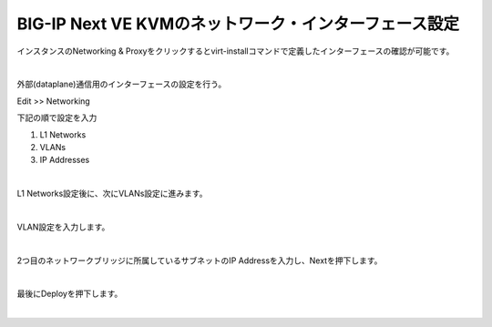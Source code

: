 BIG-IP Next VE KVMのネットワーク・インターフェース設定
=========================================================

インスタンスのNetworking & Proxyをクリックするとvirt-installコマンドで定義したインターフェースの確認が可能です。

 
.. image:: images/Picture1.png
   :scale: 90%
   :align: center
|


外部(dataplane)通信用のインターフェースの設定を行う。

Edit >> Networking

下記の順で設定を入力

#. L1 Networks
#. VLANs
#. IP Addresses


 
.. image:: images/Picture2.png
   :scale: 90%
   :align: center
|


L1 Networks設定後に、次にVLANs設定に進みます。


.. image:: images/Picture3.png
   :scale: 90%
   :align: center
|

VLAN設定を入力します。


.. image:: images/Picture4.png
   :scale: 90%
   :align: center
|

2つ目のネットワークブリッジに所属しているサブネットのIP Addressを入力し、Nextを押下します。

.. image:: images/Picture5.png
   :scale: 90%
   :align: center
|

最後にDeployを押下します。


.. image:: images/Picture6.png
   :scale: 90%
   :align: center
|